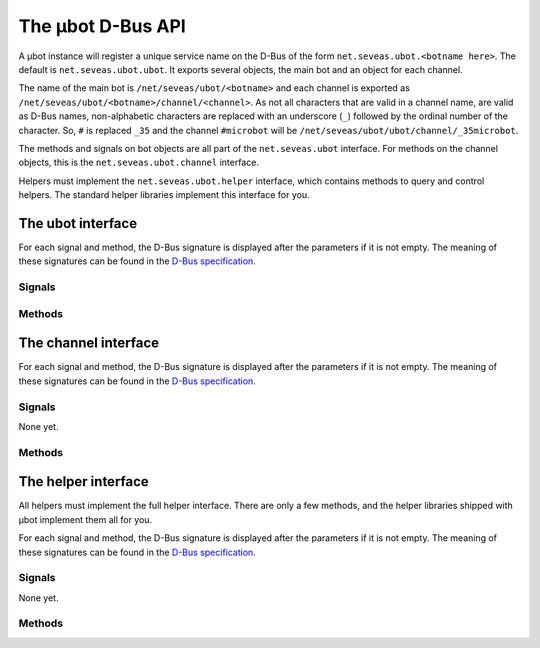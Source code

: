 The µbot D-Bus API
==================

A µbot instance will register a unique service name on the D-Bus of the form
``net.seveas.ubot.<botname here>``. The default is ``net.seveas.ubot.ubot``. It
exports several objects, the main bot and an object for each channel.

The name of the main bot is ``/net/seveas/ubot/<botname>`` and each channel is
exported as ``/net/seveas/ubot/<botname>/channel/<channel>``. As not all
characters that are valid in a channel name, are valid as D-Bus names,
non-alphabetic characters are replaced with an underscore (``_``) followed by
the ordinal number of the character. So, ``#`` is replaced ``_35`` and the
channel ``#microbot`` will be ``/net/seveas/ubot/ubot/channel/_35microbot``.

The methods and signals on bot objects are all part of the ``net.seveas.ubot``
interface. For methods on the channel objects, this is the
``net.seveas.ubot.channel`` interface.

Helpers must implement the ``net.seveas.ubot.helper`` interface, which contains
methods to query and control helpers. The standard helper libraries implement
this interface for you.

The ubot interface
------------------

For each signal and method, the D-Bus signature is displayed after the
parameters if it is not empty. The meaning of these signatures can be found in
the `D-Bus specification`_.

Signals
~~~~~~~

.. function:: connection_dropped()

   Sent whenever the current connection is dropped.

.. function:: connection_made(server, port) (si)

   Sent whenever a connection is made. Server and port are the server the bot
   is now connected to.
.. function:: net.seveas.ubot.exiting()

   This signal is sent when the bot is quitting. When helpers receive this
   signal, they should also terminate nicely.

.. function:: net.seveas.ubot.master_change(value) (b)

   Sent whenever the master status of the bot changes. Value is either ``True``
   or ``False`` and indicates whether the bot is now failover master or not.

.. function:: net.seveas.ubot.message_received(prefix, command, target, params) (sssas)

   This signal is sent whenever a signal is received. The prefix is the
   nick!ident\@host string of the user who sent the message, command is the
   command used (such as ``PRIVMSG``), target is the target of the message and
   params is the parameters. An example set of arguments:

   ======= =========================================
   prefix  ``u'Seveas!ubuntu@ubuntu/member/seveas'``
   command ``u'PRIVMSG'``
   target  ``u'#microbot'``
   params  ``[u'Hello, world!']``
   ======= =========================================
   
.. function:: net.seveas.ubot.message_sent(command, params) (sas)

   This signal is sent whenever a message is sent. Command and params have the
   same meaning as for :func:`message_received`. The target is part of the
   params.

.. function:: net.seveas.ubot.sync_complete()

   This signal is sent when the bot has joined all its configured channels
   after joining and all channel info for this channel has been received. The
   bot will also have assumed failover master role if it should be the master.

Methods
~~~~~~~

.. function:: register_helper(service, path) (in: so)

   Helpers must call this function to register themselves with the bot. This
   way they will show up in the webadmin and the bot can control them.
   Unregistering is not needed (or possible, for that matter), as the bot
   detects when helpers disconnect from the bus.

.. function:: get_channels (out: as)

   Returns a list of channels the bot has joined.

.. function:: get_helpers() (out: aas)

   Returns an array of 2-tuples ``(servicename, obejctname)`` that lists all
   active helpers.

.. function:: get_info() (out: a{sv})

   Returns a dictionary of information with the following keys:

   ========= =========
   Key       Signature
   --------- ---------
   connected b
   master    b
   nickname  b
   port      i
   server    s
   synced    b
   version   s
   ========= =========

   New entries may be added at any time.

.. function:: join(channel, key) (in: ss)

   Makes the bot try to join a channel. A key is required, use an empty string
   for channels that do not require a key to join.

.. function:: list_channels(nick) (in: s)

   Get all channels a certain nickname can be found in.

.. function:: log(ident, level, msg) (in: sss)

   Log a message via the bots logger. 

.. function:: nick(newnick) (in: s)

   Change the bots nickname to the value of ``newnick``.

.. function:: quit(message) (in: s)

   Makes the bot quit IRC and shut itself down. This will also stop all the
   active helpers.

.. function:: rqwmsg(command, params) (in: sas)

   Send a raw message with parameters.

.. function:: say(user, message) (in: ss)
.. function:: do(user, message) (in: ss)
.. function:: slowsay(user, message) (in: ss)
.. function:: slowdo(user, message) (in: ss)

   This sends a message to a user. The ``do`` variants send the equivalent of a
   ``/me <message>``. The slow variants add the message to the end of the slow
   queue, which is only emptied when the normal queue is empty.

The channel interface
---------------------

For each signal and method, the D-Bus signature is displayed after the
parameters if it is not empty. The meaning of these signatures can be found in
the `D-Bus specification`_.

Signals
~~~~~~~
None yet.

Methods
~~~~~~~

.. function:: get_key() (out: s)

   Gets the channel key.

.. function:: get_limit() (out: i)

   Gets the channel occupancy limit.

.. function:: get_mode() (out: as)

   Returns a list of mode characters. This never includes mode l or k, or thier
   values (channel limit and key).

.. function:: get_nicks() (out: a{ss})

   This returns a dictionary mapping nicknames to mode characters. Mode
   characters are ``@`` for ops, and ``+`` for voice. Beware, both can be
   present for the same user, in any order.

.. function:: get_topic() (out: s)

   Gets the channel topic.

.. function:: invite(nick) (in: s)

   Invite a user to the channel

.. function:: kick(nick, msg) (in: ss)

   Kick a user from the channel.

.. function:: part(partmsg) (in: s)

   Leave the channel

.. function:: say(message) (in: ss)
.. function:: do(message) (in: ss)
.. function:: slowsay(message) (in: ss)
.. function:: slowdo(message) (in: ss)

   This sends a message to the channel. The ``do`` variants send the equivalent
   of a ``/me <message>``. The slow variants add the message to the end of the
   slow queue, which is only emptied when the normal queue is empty.

.. function:: set_mode(mode) (in: s)

   This sends a mode command to the server. mode is passed raw, so it can
   contain modes, bans channel limit and channel key.

.. function:: set_topic(topic) (in: s)

   This sets the channel topic.


The helper interface
--------------------

All helpers must implement the full helper interface. There are only a few
methods, and the helper libraries shipped with µbot implement them all for you.

For each signal and method, the D-Bus signature is displayed after the
parameters if it is not empty. The meaning of these signatures can be found in
the `D-Bus specification`_.

Signals
~~~~~~~
None yet.

Methods
~~~~~~~

.. function:: quit()

   The helper must exit when this is called.

.. function:: get_info() (out: a{ss})

   Must returns a dictionary of information with the following keys:

   * name
   * description
   * version
   * url
   * author_name
   * author_nick
   * author_network
   * author_email

   Note that all values must be strings.

.. _`D-Bus specification`: http://dbus.freedesktop.org/doc/dbus-specification.html
